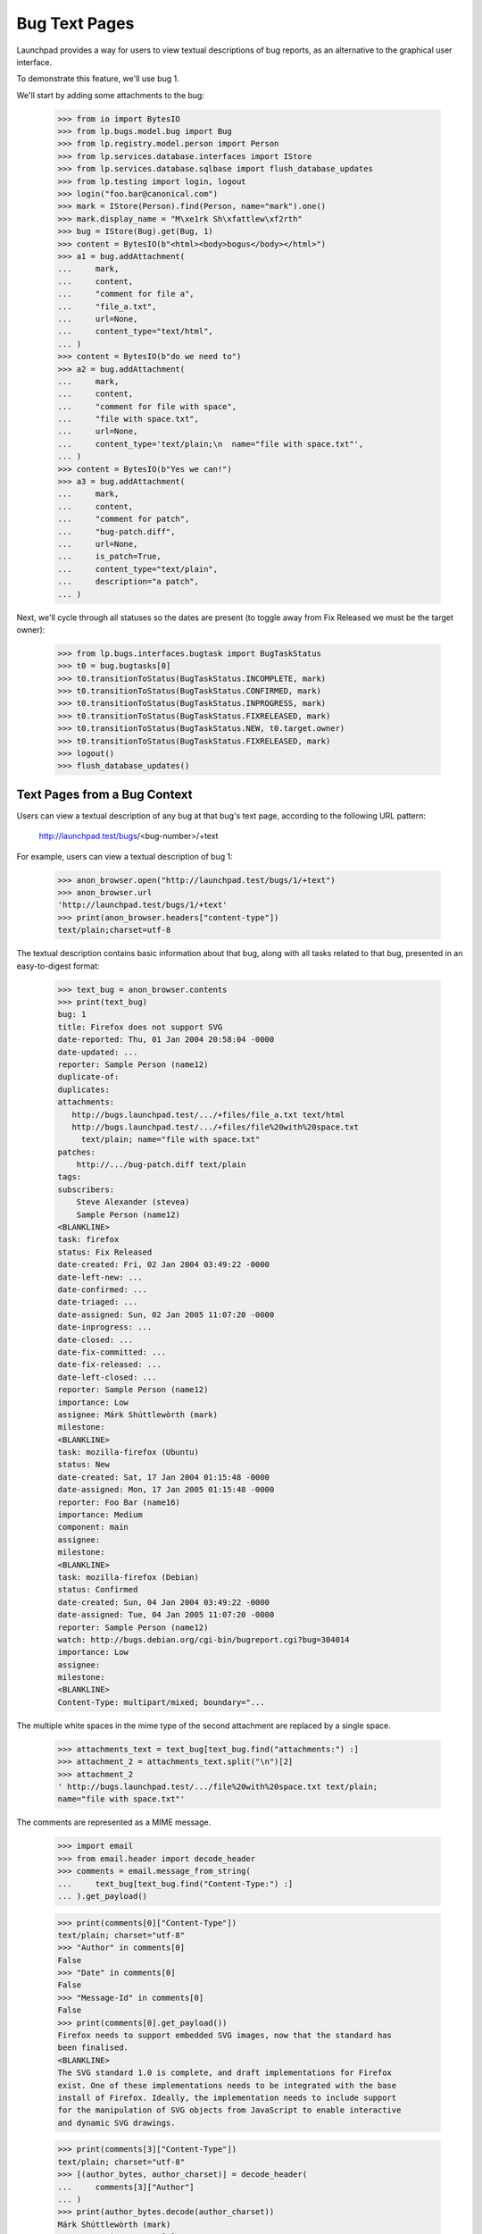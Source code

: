 Bug Text Pages
==============

Launchpad provides a way for users to view textual descriptions of bug
reports, as an alternative to the graphical user interface.

To demonstrate this feature, we'll use bug 1.

We'll start by adding some attachments to the bug:

    >>> from io import BytesIO
    >>> from lp.bugs.model.bug import Bug
    >>> from lp.registry.model.person import Person
    >>> from lp.services.database.interfaces import IStore
    >>> from lp.services.database.sqlbase import flush_database_updates
    >>> from lp.testing import login, logout
    >>> login("foo.bar@canonical.com")
    >>> mark = IStore(Person).find(Person, name="mark").one()
    >>> mark.display_name = "M\xe1rk Sh\xfattlew\xf2rth"
    >>> bug = IStore(Bug).get(Bug, 1)
    >>> content = BytesIO(b"<html><body>bogus</body></html>")
    >>> a1 = bug.addAttachment(
    ...     mark,
    ...     content,
    ...     "comment for file a",
    ...     "file_a.txt",
    ...     url=None,
    ...     content_type="text/html",
    ... )
    >>> content = BytesIO(b"do we need to")
    >>> a2 = bug.addAttachment(
    ...     mark,
    ...     content,
    ...     "comment for file with space",
    ...     "file with space.txt",
    ...     url=None,
    ...     content_type='text/plain;\n  name="file with space.txt"',
    ... )
    >>> content = BytesIO(b"Yes we can!")
    >>> a3 = bug.addAttachment(
    ...     mark,
    ...     content,
    ...     "comment for patch",
    ...     "bug-patch.diff",
    ...     url=None,
    ...     is_patch=True,
    ...     content_type="text/plain",
    ...     description="a patch",
    ... )

Next, we'll cycle through all statuses so the dates are present (to
toggle away from Fix Released we must be the target owner):

    >>> from lp.bugs.interfaces.bugtask import BugTaskStatus
    >>> t0 = bug.bugtasks[0]
    >>> t0.transitionToStatus(BugTaskStatus.INCOMPLETE, mark)
    >>> t0.transitionToStatus(BugTaskStatus.CONFIRMED, mark)
    >>> t0.transitionToStatus(BugTaskStatus.INPROGRESS, mark)
    >>> t0.transitionToStatus(BugTaskStatus.FIXRELEASED, mark)
    >>> t0.transitionToStatus(BugTaskStatus.NEW, t0.target.owner)
    >>> t0.transitionToStatus(BugTaskStatus.FIXRELEASED, mark)
    >>> logout()
    >>> flush_database_updates()


Text Pages from a Bug Context
-----------------------------

Users can view a textual description of any bug at that bug's text page,
according to the following URL pattern:

    http://launchpad.test/bugs/<bug-number>/+text

For example, users can view a textual description of bug 1:

    >>> anon_browser.open("http://launchpad.test/bugs/1/+text")
    >>> anon_browser.url
    'http://launchpad.test/bugs/1/+text'
    >>> print(anon_browser.headers["content-type"])
    text/plain;charset=utf-8

The textual description contains basic information about that bug, along with
all tasks related to that bug, presented in an easy-to-digest format:

    >>> text_bug = anon_browser.contents
    >>> print(text_bug)
    bug: 1
    title: Firefox does not support SVG
    date-reported: Thu, 01 Jan 2004 20:58:04 -0000
    date-updated: ...
    reporter: Sample Person (name12)
    duplicate-of:
    duplicates:
    attachments:
       http://bugs.launchpad.test/.../+files/file_a.txt text/html
       http://bugs.launchpad.test/.../+files/file%20with%20space.txt
         text/plain; name="file with space.txt"
    patches:
        http://.../bug-patch.diff text/plain
    tags:
    subscribers:
        Steve Alexander (stevea)
        Sample Person (name12)
    <BLANKLINE>
    task: firefox
    status: Fix Released
    date-created: Fri, 02 Jan 2004 03:49:22 -0000
    date-left-new: ...
    date-confirmed: ...
    date-triaged: ...
    date-assigned: Sun, 02 Jan 2005 11:07:20 -0000
    date-inprogress: ...
    date-closed: ...
    date-fix-committed: ...
    date-fix-released: ...
    date-left-closed: ...
    reporter: Sample Person (name12)
    importance: Low
    assignee: Márk Shúttlewòrth (mark)
    milestone:
    <BLANKLINE>
    task: mozilla-firefox (Ubuntu)
    status: New
    date-created: Sat, 17 Jan 2004 01:15:48 -0000
    date-assigned: Mon, 17 Jan 2005 01:15:48 -0000
    reporter: Foo Bar (name16)
    importance: Medium
    component: main
    assignee:
    milestone:
    <BLANKLINE>
    task: mozilla-firefox (Debian)
    status: Confirmed
    date-created: Sun, 04 Jan 2004 03:49:22 -0000
    date-assigned: Tue, 04 Jan 2005 11:07:20 -0000
    reporter: Sample Person (name12)
    watch: http://bugs.debian.org/cgi-bin/bugreport.cgi?bug=304014
    importance: Low
    assignee:
    milestone:
    <BLANKLINE>
    Content-Type: multipart/mixed; boundary="...

The multiple white spaces in the mime type of the second attachment
are replaced by a single space.

    >>> attachments_text = text_bug[text_bug.find("attachments:") :]
    >>> attachment_2 = attachments_text.split("\n")[2]
    >>> attachment_2
    ' http://bugs.launchpad.test/.../file%20with%20space.txt text/plain;
    name="file with space.txt"'

The comments are represented as a MIME message.

    >>> import email
    >>> from email.header import decode_header
    >>> comments = email.message_from_string(
    ...     text_bug[text_bug.find("Content-Type:") :]
    ... ).get_payload()

    >>> print(comments[0]["Content-Type"])
    text/plain; charset="utf-8"
    >>> "Author" in comments[0]
    False
    >>> "Date" in comments[0]
    False
    >>> "Message-Id" in comments[0]
    False
    >>> print(comments[0].get_payload())
    Firefox needs to support embedded SVG images, now that the standard has
    been finalised.
    <BLANKLINE>
    The SVG standard 1.0 is complete, and draft implementations for Firefox
    exist. One of these implementations needs to be integrated with the base
    install of Firefox. Ideally, the implementation needs to include support
    for the manipulation of SVG objects from JavaScript to enable interactive
    and dynamic SVG drawings.

    >>> print(comments[3]["Content-Type"])
    text/plain; charset="utf-8"
    >>> [(author_bytes, author_charset)] = decode_header(
    ...     comments[3]["Author"]
    ... )
    >>> print(author_bytes.decode(author_charset))
    Márk Shúttlewòrth (mark)
    >>> "Date" in comments[3]
    True
    >>> "Message-Id" in comments[3]
    True
    >>> print(comments[3].get_payload())
    comment for file with space


Text Pages from a Bug Task Context
----------------------------------

Users can also view a textual description of a bug from the context of a task
relating to that bug, according to the following URL pattern:

   http://launchpad.test/<target>/+bug/<number>/+text

For example, since bug 1 affects Mozilla Firefox, users can view the textual
description of bug 1 directly from the Mozilla Firefox-specific text page:

    >>> anon_browser.open("http://launchpad.test/firefox/+bug/1/+text")
    >>> anon_browser.url
    'http://launchpad.test/firefox/+bug/1/+text'

    >>> print(anon_browser.headers["content-type"])
    text/plain;charset=utf-8

The textual report contains the same information as the report provided by the
parent bug context:

    >>> text_bug_task = anon_browser.contents
    >>> print(text_bug_task)
    bug: 1
    title: Firefox does not support SVG
    ...

Although the bug task's textual report contains identical information to the
parent bug's textual report, it's not possible to show this by comparing the
response strings to one another directly. This is because each report contains
multiple sections separated by a pseudo-random string that changes from one
request to another.

However, we can show that the reports are identical by comparing the sections
that comprise them. First, we use a regular expression to extract the pseudo-
random separator string for each report:

    >>> import re
    >>> separator_regex = re.compile(
    ...     'Content-Type: multipart/mixed; boundary\\="([^"]+)"'
    ... )

    >>> separator_bug = separator_regex.findall(text_bug)[0]
    >>> separator_bug_task = separator_regex.findall(text_bug_task)[0]

Now we can show that the individual sections are identical for each report.
The only differences are the download URLs of bug attachments:

    >>> text_bug_chunks = text_bug.split(separator_bug)
    >>> text_bug_task_chunks = text_bug_task.split(separator_bug_task)
    >>> len(text_bug_chunks) == len(text_bug_task_chunks)
    True

    >>> for chunk_no in range(len(text_bug_task_chunks)):
    ...     if text_bug_task_chunks[chunk_no] != text_bug_chunks[chunk_no]:
    ...         bug_task_lines = text_bug_task_chunks[chunk_no].split("\n")
    ...         bug_lines = text_bug_chunks[chunk_no].split("\n")
    ...         assert len(bug_task_lines) == len(bug_lines)
    ...         for line_no in range(len(bug_task_lines)):
    ...             if bug_lines[line_no] != bug_task_lines[line_no]:
    ...                 print(bug_lines[line_no])
    ...                 print(bug_task_lines[line_no])
    ... # noqa
    ...
    http://bugs.launchpad.test/bugs/1/+attachment/.../+files/file_a.txt text/html
    http://bugs.launchpad.test/firefox/+bug/.../+files/file_a.txt text/html
    http://bugs.launchpad.test/bugs/1/.../+files/file%20with%20space.txt...
    http://bugs.launchpad.test/firefox/+bug/.../+files/file%20with%20space.txt...
    http://bugs.launchpad.test/bugs/1/.../+files/bug-patch.diff text/plain
    http://bugs.launchpad.test/firefox/+bug/.../+files/bug-patch.diff text/plain

Duplicate Bugs
--------------

When one bug duplicates another bug, the textual description includes the
duplicated bug's ID:

    >>> anon_browser.open("http://launchpad.test/bugs/6/+text")
    >>> anon_browser.url
    'http://launchpad.test/bugs/6/+text'
    >>> print(anon_browser.headers["content-type"])
    text/plain;charset=utf-8

    >>> print(anon_browser.contents)
    bug: 6
    ...
    duplicate-of: 5
    ...

When a bug has duplicate bugs, the textual description includes a list of the
duplicate bug IDs:

    >>> anon_browser.open("http://launchpad.test/bugs/5/+text")
    >>> anon_browser.url
    'http://launchpad.test/bugs/5/+text'
    >>> print(anon_browser.headers["content-type"])
    text/plain;charset=utf-8

    >>> print(anon_browser.contents)
    bug: 5
    ...
    duplicate-of:
    duplicates: 6
    ...


Bug Lists
---------

Users can also see a list of all bug IDs for a given target by viewing that
product's bugs text page, according to the following URL pattern:

   http://launchpad.test/<target>/+bugs-text

For example, users can see the IDs of open bugs on Mozilla Firefox:

    >>> anon_browser.open("http://launchpad.test/firefox/+bugs-text")
    >>> anon_browser.url
    'http://launchpad.test/firefox/+bugs-text'
    >>> print(anon_browser.headers["content-type"])
    text/plain;charset=utf-8

    >>> print(anon_browser.contents)
    5
    4

The textual bugs page supports advanced searches in the same way as the
graphical bugs page. To perform an advanced search, users can append any
of the standard set of search parameters to a textual bugs page URL:

    >>> base_url = "http://launchpad.test/firefox/+bugs-text"
    >>> search_parameters = "field.status:list=FIXRELEASED"
    >>> url = base_url + "?" + search_parameters
    >>> anon_browser.open(url)
    >>> print(anon_browser.headers["content-type"])
    text/plain;charset=utf-8

    >>> print(anon_browser.contents)
    1

Searching for bugs in a component of a distribution works too.

    >>> base_url = "http://launchpad.test/ubuntu/+bugs-text"
    >>> search_parameters = "field.component=1"
    >>> url = base_url + "?" + search_parameters
    >>> anon_browser.open(url)
    >>> print(anon_browser.headers["content-type"])
    text/plain;charset=utf-8

    >>> print(anon_browser.contents)
    10

This page is also available for project groups.

    >>> anon_browser.open("http://launchpad.test/mozilla/+bugs-text")
    >>> print(anon_browser.contents)
    15
    5
    4


Private bugs
------------

When a bug is private, the textual description reflects this:

    >>> admin_browser.open("http://launchpad.test/bugs/14/+text")
    >>> print(admin_browser.contents)
    bug: 14
    title: jokosher exposes personal details in its actions portlet
    date-reported: Thu, 09 Aug 2007 11:39:16 -0000
    date-updated: Thu, 09 Aug 2007 11:39:16 -0000
    reporter: Karl Tilbury (karl)
    duplicate-of:
    duplicates:
    private: yes
    security: yes
    attachments:
    patches:
    tags: lunch-money
    subscribers:
        Karl Tilbury (karl)
        Dafydd Harries (daf)
    <BLANKLINE>
    task: jokosher
    status: New
    date-created: Thu, 09 Aug 2007 11:39:16 -0000
    reporter: Karl Tilbury (karl)
    importance: Undecided
    assignee:
    milestone:
    <BLANKLINE>
    Content-Type: multipart/mixed; boundary="...
    MIME-Version: 1.0
    <BLANKLINE>
    --...
    Content-Type: text/plain; charset="utf-8"
    Content-Transfer-Encoding: quoted-printable
    <BLANKLINE>
    Jokosher discloses to any passerby the fact that I am single and unwed
    in its actions portlet. Please fix this blatant violacion of privacy
    now!!
    --...

